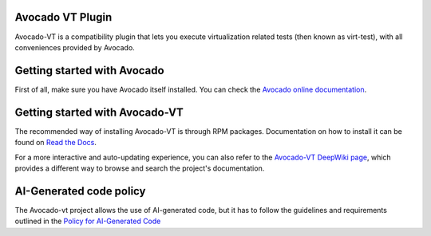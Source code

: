 .. |black| image:: https://img.shields.io/badge/black-000000.svg?logo=black&label=code%20style
   :target: https://github.com/psf/black
   :alt: Black

.. |ci| image:: https://img.shields.io/github/actions/workflow/status/avocado-framework/avocado-vt/ci.yml?logo=githubactions&label=ci
   :target: https://github.com/avocado-framework/avocado-vt/actions/workflows/ci.yml
   :alt: Avocado-vt CI

.. |cirrus| image:: https://img.shields.io/cirrus/github/avocado-framework/avocado-vt?logo=cirrusci&label=Cirrus
   :target: https://cirrus-ci.com/github/avocado-framework/avocado-vt
   :alt: Cirrus CI

.. |deepwiki| image:: https://deepwiki.com/badge.svg
   :target: https://deepwiki.com/avocado-framework/avocado-vt
   :alt: DeepWiki

.. |pypi-version| image:: https://img.shields.io/pypi/v/avocado-framework-plugin-vt?logo=pypi&label=Pypi
   :target: https://pypi.org/project/avocado-framework-plugin-vt
   :alt: PyPI - Version

|ci| |cirrus| |black| |deepwiki| |pypi-version|

Avocado VT Plugin
=================

Avocado-VT is a compatibility plugin that lets you execute virtualization
related tests (then known as virt-test), with all conveniences provided by
Avocado.

Getting started with Avocado
=============================

First of all, make sure you have Avocado itself installed. You can check
the `Avocado online documentation <https://avocado-framework.readthedocs.io/en/latest/guides/user/chapters/installing.html>`__.

Getting started with Avocado-VT
===============================

The recommended way of installing Avocado-VT is through RPM packages.
Documentation on how to install it can be found on `Read the Docs <http://avocado-vt.readthedocs.org/en/latest/GetStartedGuide.html>`__.

For a more interactive and auto-updating experience, you can also refer to
the `Avocado-VT DeepWiki page <https://deepwiki.com/avocado-framework/avocado-vt>`__,
which provides a different way to browse and search the project's
documentation.

AI-Generated code policy
========================
The Avocado-vt project allows the use of AI-generated code, but it has to follow
the guidelines and requirements outlined in the `Policy for AI-Generated Code <https://avocado-framework.readthedocs.io/en/latest/guides/contributor/chapters/ai_policy.html>`__
